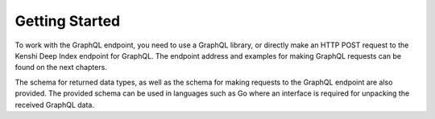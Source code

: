 Getting Started
===============

To work with the GraphQL endpoint, you need to use a GraphQL library,
or directly make an HTTP POST request to the Kenshi Deep Index endpoint
for GraphQL. The endpoint address and examples for making GraphQL requests
can be found on the next chapters.

The schema for returned data types, as well as the schema for making requests
to the GraphQL endpoint are also provided. The provided schema can be used in
languages such as Go where an interface is required for unpacking the received
GraphQL data.
